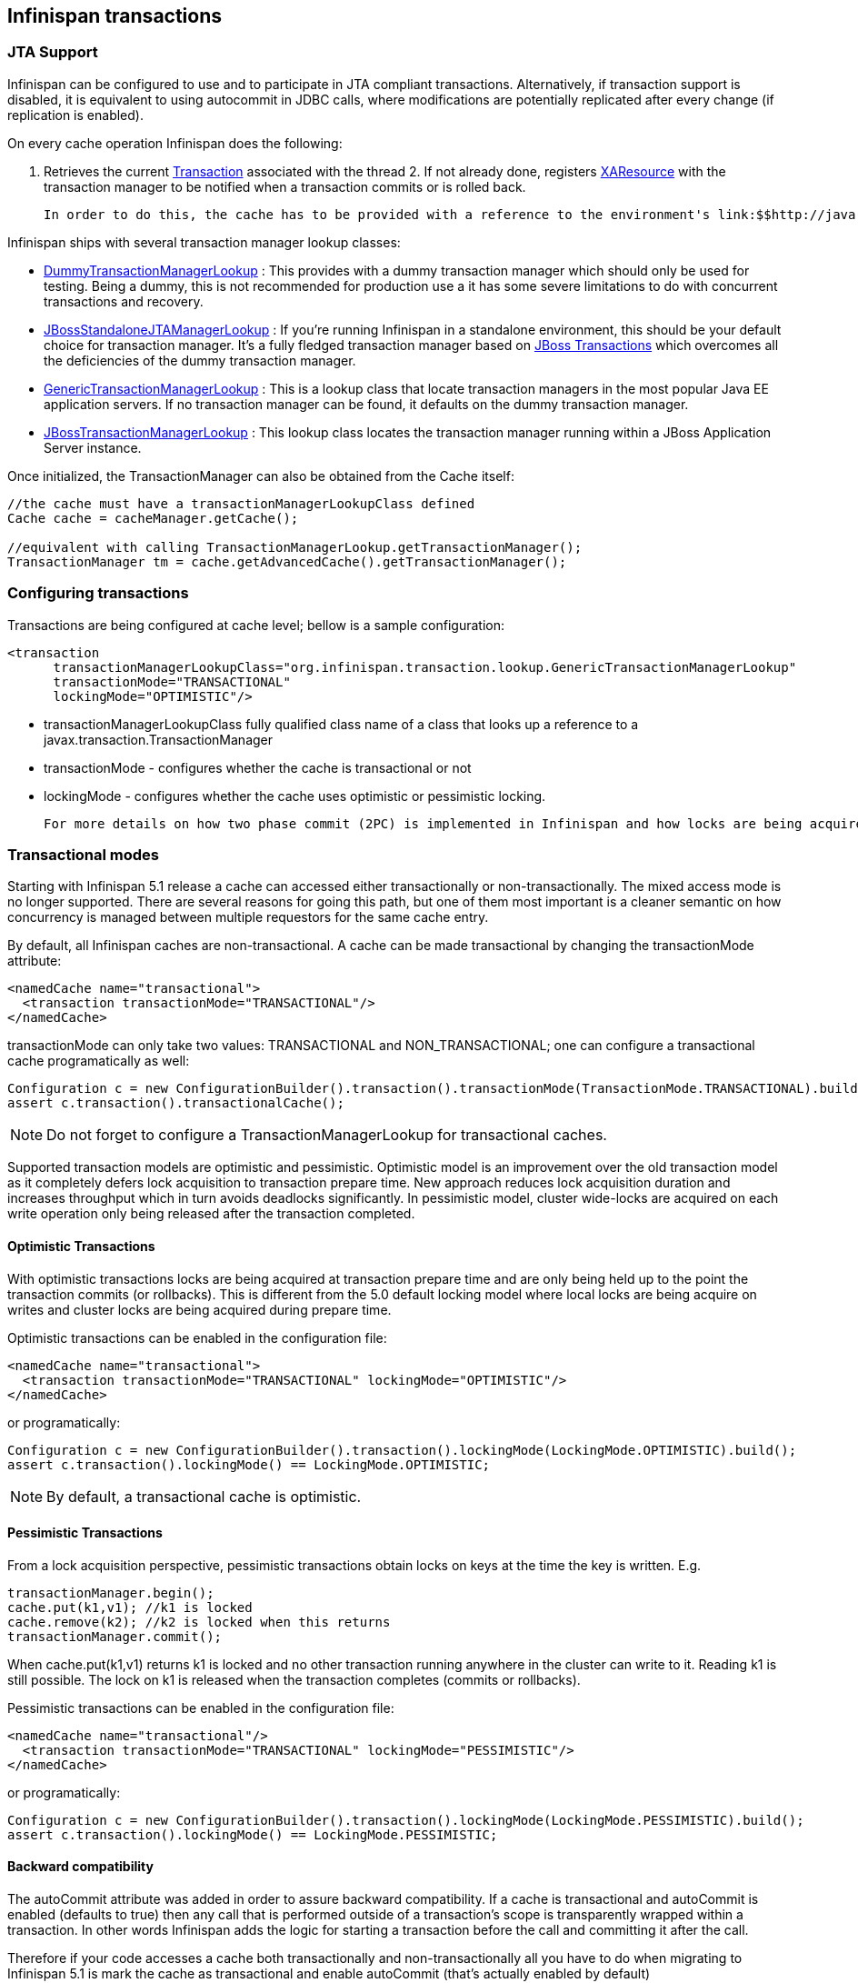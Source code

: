 [[sid-18645152]]

==  Infinispan transactions

[[sid-18645152_Infinispantransactions-JTASupport]]


=== JTA Support

Infinispan can be configured to use and to participate in JTA compliant transactions. Alternatively, if transaction support is disabled, it is equivalent to using autocommit in JDBC calls, where modifications are potentially replicated after every change (if replication is enabled).

On every cache operation Infinispan does the following:

 1. Retrieves the current link:$$http://java.sun.com/j2ee/sdk_1.3/techdocs/api/javax/transaction/Transaction.html$$[Transaction] associated with the thread 2. If not already done, registers link:$$http://java.sun.com/j2ee/sdk_1.3/techdocs/api/javax/transaction/xa/XAResource.html$$[XAResource] with the transaction manager to be notified when a transaction commits or is rolled back. 

 In order to do this, the cache has to be provided with a reference to the environment's link:$$http://java.sun.com/j2ee/sdk_1.3/techdocs/api/javax/transaction/TransactionManager.html$$[TransactionManager] . This is usually done by configuring the cache with the class name of an implementation of the link:$$http://infinispan.sourceforge.net/4.0/apidocs/org/infinispan/transaction/lookup/TransactionManagerLookup.html$$[TransactionManagerLookup] interface. When the cache starts, it will create an instance of this class and invoke its getTransactionManager() method, which returns a reference to the TransactionManager. 

Infinispan ships with several transaction manager lookup classes:


*  link:$$http://infinispan.sourceforge.net/4.0/apidocs/org/infinispan/transaction/lookup/DummyTransactionManagerLookup.html$$[DummyTransactionManagerLookup] : This provides with a dummy transaction manager which should only be used for testing.  Being a dummy, this is not recommended for production use a it has some severe limitations to do with concurrent transactions and recovery. 


*  link:$$http://docs.jboss.org/infinispan/4.0/apidocs/org/infinispan/transaction/lookup/JBossStandaloneJTAManagerLookup.html$$[JBossStandaloneJTAManagerLookup] : If you're running Infinispan in a standalone environment, this should be your default choice for transaction manager. It's a fully fledged transaction manager based on link:$$http://www.jboss.org/jbosstm$$[JBoss Transactions] which overcomes all the deficiencies of the dummy transaction manager. 


*  link:$$http://infinispan.sourceforge.net/4.0/apidocs/org/infinispan/transaction/lookup/GenericTransactionManagerLookup.html$$[GenericTransactionManagerLookup] : This is a lookup class that locate transaction managers in the most  popular Java EE application servers. If no transaction manager can be found, it defaults on the dummy transaction manager. 


*  link:$$http://infinispan.sourceforge.net/4.0/apidocs/org/infinispan/transaction/lookup/JBossTransactionManagerLookup.html$$[JBossTransactionManagerLookup] : This lookup class locates the transaction manager running within a JBoss Application Server instance. 

Once initialized, the TransactionManager can also be obtained from the Cache itself:


----

//the cache must have a transactionManagerLookupClass defined
Cache cache = cacheManager.getCache();

//equivalent with calling TransactionManagerLookup.getTransactionManager();
TransactionManager tm = cache.getAdvancedCache().getTransactionManager();

----

[[sid-18645152_Infinispantransactions-Configuringtransactions]]


=== Configuring transactions

Transactions are being configured at cache level; bellow is a sample configuration:


----

<transaction 
      transactionManagerLookupClass="org.infinispan.transaction.lookup.GenericTransactionManagerLookup"
      transactionMode="TRANSACTIONAL"
      lockingMode="OPTIMISTIC"/>

----


* transactionManagerLookupClass fully qualified class name of a class that looks up a reference to a javax.transaction.TransactionManager


* transactionMode - configures whether the cache is transactional or not


* lockingMode - configures whether the cache uses optimistic or pessimistic locking.

 For more details on how two phase commit (2PC) is implemented in Infinispan and how locks are being acquired see the section below. All possible transactional settings are available in link:$$http://docs.jboss.org/infinispan/5.1/configdocs/$$[Configuration reference] 

[[sid-18645152_Infinispantransactions-Transactionalmodes]]


=== Transactional modes

Starting with Infinispan 5.1 release a cache can accessed either transactionally or non-transactionally. The mixed access mode is no longer supported. There are several reasons for going this path, but one of them most important is a cleaner semantic on how concurrency is managed between multiple requestors for the same cache entry.

By default, all Infinispan caches are non-transactional. A cache can be made transactional by changing the transactionMode attribute:


----

<namedCache name="transactional">
  <transaction transactionMode="TRANSACTIONAL"/>
</namedCache>

----

transactionMode can only take two values: TRANSACTIONAL and NON_TRANSACTIONAL; one can configure a transactional cache programatically as well:


----

Configuration c = new ConfigurationBuilder().transaction().transactionMode(TransactionMode.TRANSACTIONAL).build();
assert c.transaction().transactionalCache();

----


[NOTE]
==== 
Do not forget to configure a TransactionManagerLookup for transactional caches.


==== 


Supported transaction models are optimistic and pessimistic. Optimistic model is an improvement over the old transaction model as it completely defers lock acquisition to transaction prepare time. New approach reduces lock acquisition duration and increases throughput which in turn avoids deadlocks significantly. In pessimistic model, cluster wide-locks are acquired on each write operation only being released after the transaction completed.

[[sid-18645152_Infinispantransactions-OptimisticTransactions]]


==== Optimistic Transactions

With optimistic transactions locks are being acquired at transaction prepare time and are only being held up to the point the transaction commits (or rollbacks). This is different from the 5.0 default locking model where local locks are being acquire on writes and cluster locks are being acquired during prepare time.

Optimistic transactions can be enabled in the configuration file:


----

<namedCache name="transactional">
  <transaction transactionMode="TRANSACTIONAL" lockingMode="OPTIMISTIC"/>
</namedCache>

----

or programatically:


----

Configuration c = new ConfigurationBuilder().transaction().lockingMode(LockingMode.OPTIMISTIC).build();
assert c.transaction().lockingMode() == LockingMode.OPTIMISTIC;

----


[NOTE]
==== 
By default, a transactional cache is optimistic.


==== 


[[sid-18645152_Infinispantransactions-PessimisticTransactions]]


==== Pessimistic Transactions

From a lock acquisition perspective, pessimistic transactions obtain locks on keys at the time the key is written. E.g.


----

transactionManager.begin();
cache.put(k1,v1); //k1 is locked
cache.remove(k2); //k2 is locked when this returns
transactionManager.commit();

----

When cache.put(k1,v1) returns k1 is locked and no other transaction running anywhere in the cluster can write to it. Reading k1 is still possible. The lock on k1 is released when the transaction completes (commits or rollbacks).

Pessimistic transactions can be enabled in the configuration file:


----

<namedCache name="transactional"/>
  <transaction transactionMode="TRANSACTIONAL" lockingMode="PESSIMISTIC"/>
</namedCache>

----

or programatically:


----

Configuration c = new ConfigurationBuilder().transaction().lockingMode(LockingMode.PESSIMISTIC).build();
assert c.transaction().lockingMode() == LockingMode.PESSIMISTIC;

----

[[sid-18645152_Infinispantransactions-Backwardcompatibility]]


==== Backward compatibility

The autoCommit attribute was added in order to assure backward compatibility. If a cache is transactional and autoCommit is enabled (defaults to true) then any call that is performed outside of a transaction's scope is transparently wrapped within a transaction. In other words Infinispan adds the logic for starting a transaction before the call and committing it after the call.

Therefore if your code accesses a cache both transactionally and non-transactionally all you have to do when migrating to Infinispan 5.1 is mark the cache as transactional and enable autoCommit (that's actually enabled by default)

The autoCommit feature can be managed through configuration:


----

<namedCache name="transactional">;
  <transaction transactionMode="TRANSACTIONAL" autoCommit="true"/>
</namedCache>

----

[[sid-18645152_Infinispantransactions-WhatdoIneedpessimisticoroptimistictransactions%3F]]


==== What do I need - pessimistic or optimistic transactions?

 From a use case perspective, optimistic transactions should be used when there is _not_ a lot of contention between multiple transactions running at the same time. That is because the optimistic transactions rollback if data has changed between the time it was read and the time it was committed (writeSkewCheck). 

On the other hand, pessimistic transactions might be a better fit when there is high contention on the keys and transaction rollbacks are less desirable. Pessimistic transactions are more costly by their nature: each write operation potentially involves a RPC for lock acquisition.

[[sid-18645152_Infinispantransactions-Deadlockdetection]]


=== Deadlock detection

 Deadlocks can significantly (up to one order of magnitude, see benchmarks) reduce the throughput of a system, especially when multiple transactions are operating agains the same key set. Deadlock detection is disabled by default, but can be enabled/configured per cache (i.e. under namedCache config element) by adding the following: 


----
<deadlockDetection enabled="true" spinDuration="1000"/>

----

 Some clues on when to enable deadlock detection. A high number of transaction rolling back due to link:$$http://infinispan.sourceforge.net/4.0/apidocs/org/infinispan/util/concurrent/TimeoutException.html$$[TimeoutException] is an indicator that this functionality might help. TimeoutException might be caused by other causes as well, but deadlocks will always result in this exception being thrown. Generally, when you have a high contention on a set of keys, deadlock detection may help. But the best way is not to guess the performance improvement but to benchmark and monitor it: you can have access to statistics (e.g. number of deadlocks detected) through JMX, as it is exposed via the DeadlockDetectingLockManager MBean. For more details on how deadlock detection works, benchmarks and design details refer to link:$$http://infinispan.blogspot.com/2009/07/increase-transactional-throughput-with.html$$[this] article. 

Note: deadlock detection only runs on an a per cache basis: deadlocks that spread over two or more caches won't be detected.

[[sid-18645152_Infinispantransactions-Transactionandexceptions]]


=== Transaction and exceptions

 If a link:$$http://docs.jboss.org/infinispan/4.0/apidocs/org/infinispan/CacheException.html$$[CacheException] (or a subclass of it) is thrown by a cache method within the scope of a JTA transaction, then the transaction is automatically marked for rollback. 

[[sid-18645152_Infinispantransactions-Transactionrecoveryonnodefailures]]


=== Transaction recovery on node failures

 Transaction recovery is discussed in link:$$http://community.jboss.org/docs/DOC-16646?uniqueTitle=false$$[this] document. 

[[sid-18645152_Infinispantransactions-EnlistingSynchronization]]


=== Enlisting Synchronization

 By default Infinispan registers itself as a first class participant in distributed transactions through link:$$http://download.oracle.com/javaee/1.3/api/javax/transaction/xa/XAResource.html$$[XAResource] . There are situations where Infinispan is not required to be a participant in the transaction, but only to be notified by its lifecycle (prepare, complete): e.g. in the case Infinispan is used as a 2nd level cache in Hiberenate. 

 Starting with 5.0  release, Infinispan allows transaction enlistment through link:$$http://download.oracle.com/javaee/1.3/api/javax/transaction/Synchronization.html$$[Synchronisation] . This can be enabled through the _useSynchronization_ attribute on the _transaction_ element: 


----
<transaction useSynchronization="true"/>

----

 link:$$http://download.oracle.com/javaee/1.3/api/javax/transaction/Synchronization.html$$[Synchronisation] s have the advantage that they allow TransactionManager to optimize 2PC with a 1PC where only one other resource is enlisted with that transaction ( link:$$http://docs.redhat.com/docs/en-US/JBoss_Enterprise_Web_Platform/5/html/Administration_And_Configuration_Guide/ch09s04.html$$[last resource commit optimization] ). E.g. Hibernate second level cache: if Infinispan registers itself with the TransactionManager as a link:$$http://download.oracle.com/javaee/1.3/api/javax/transaction/xa/XAResource.html$$[XAResource] than at commit time, the TransactionManager sees two link:$$http://download.oracle.com/javaee/1.3/api/javax/transaction/xa/XAResource.html$$[XAResource] (cache and database) and does not make this optimization. Having to coordinate between two resources it needs to write the tx log to disk. On the other hand, registering Infinispan as a link:$$http://download.oracle.com/javaee/1.3/api/javax/transaction/Synchronization.html$$[Synchronisation] makes the TransactionManager skip wrtting the log to the disk (performance improvement). 

